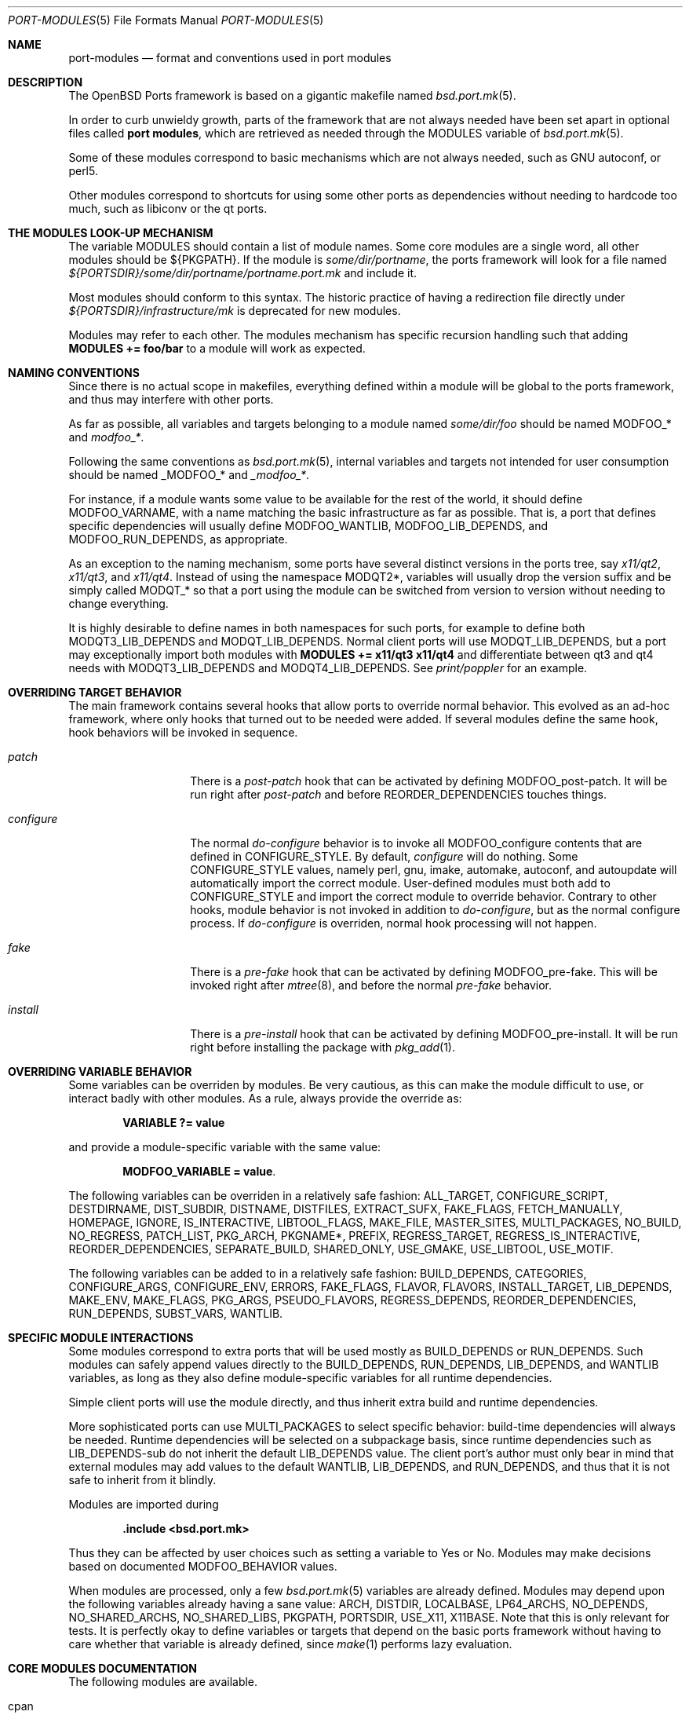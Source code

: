 .\"	$OpenBSD: port-modules.5,v 1.8 2008/05/13 20:10:50 steven Exp $
.\"
.\" Copyright (c) 2008 Marc Espie
.\"
.\" All rights reserved.
.\"
.\" Redistribution and use in source and binary forms, with or without
.\" modification, are permitted provided that the following conditions
.\" are met:
.\" 1. Redistributions of source code must retain the above copyright
.\"    notice, this list of conditions and the following disclaimer.
.\" 2. Redistributions in binary form must reproduce the above copyright
.\"    notice, this list of conditions and the following disclaimer in the
.\"    documentation and/or other materials provided with the distribution.
.\"
.\" THIS SOFTWARE IS PROVIDED BY THE DEVELOPERS ``AS IS'' AND ANY EXPRESS OR
.\" IMPLIED WARRANTIES, INCLUDING, BUT NOT LIMITED TO, THE IMPLIED WARRANTIES
.\" OF MERCHANTABILITY AND FITNESS FOR A PARTICULAR PURPOSE ARE DISCLAIMED.
.\" IN NO EVENT SHALL THE DEVELOPERS BE LIABLE FOR ANY DIRECT, INDIRECT,
.\" INCIDENTAL, SPECIAL, EXEMPLARY, OR CONSEQUENTIAL DAMAGES (INCLUDING, BUT
.\" NOT LIMITED TO, PROCUREMENT OF SUBSTITUTE GOODS OR SERVICES; LOSS OF USE,
.\" DATA, OR PROFITS; OR BUSINESS INTERRUPTION) HOWEVER CAUSED AND ON ANY
.\" THEORY OF LIABILITY, WHETHER IN CONTRACT, STRICT LIABILITY, OR TORT
.\" (INCLUDING NEGLIGENCE OR OTHERWISE) ARISING IN ANY WAY OUT OF THE USE OF
.\" THIS SOFTWARE, EVEN IF ADVISED OF THE POSSIBILITY OF SUCH DAMAGE.
.\"
.Dd $Mdocdate: May 12 2008 $
.Dt PORT-MODULES 5
.Os
.Sh NAME
.Nm port-modules
.Nd format and conventions used in port modules
.Sh DESCRIPTION
The
.Ox
Ports framework is based on a gigantic makefile named
.Xr bsd.port.mk 5 .
.Pp
In order to curb unwieldy growth, parts of the framework
that are not always needed have been set apart in optional
files called
.Nm port modules ,
which are retrieved as needed through the
.Ev MODULES
variable of
.Xr bsd.port.mk 5 .
.Pp
Some of these modules correspond to basic mechanisms which are not
always needed, such as GNU autoconf, or perl5.
.Pp
Other modules correspond to shortcuts for using some other ports as
dependencies without needing to hardcode too much, such as libiconv or
the qt ports.
.Sh THE MODULES LOOK-UP MECHANISM
The variable
.Ev MODULES
should contain a list of module names.
Some core modules are a single word, all other modules should be
${PKGPATH}.
If the module is
.Pa some/dir/portname ,
the ports framework will look for a file named
.Pa ${PORTSDIR}/some/dir/portname/portname.port.mk
and include it.
.Pp
Most modules should conform to this syntax.
The historic practice of having a redirection file directly under
.Pa ${PORTSDIR}/infrastructure/mk
is deprecated for new modules.
.Pp
Modules may refer to each other.
The modules mechanism has specific recursion handling such that
adding
.Li MODULES += foo/bar
to a module will work as expected.
.Sh NAMING CONVENTIONS
Since there is no actual scope in makefiles, everything defined within
a module will be global to the ports framework, and thus may interfere
with other ports.
.Pp
As far as possible, all variables and targets belonging to a module named
.Pa some/dir/foo
should be named
.Ev MODFOO_*
and
.Ar modfoo_* .
.Pp
Following the same conventions as
.Xr bsd.port.mk 5 ,
internal variables and targets not intended for user consumption should be
named
.Ev _MODFOO_*
and
.Ar _modfoo_* .
.Pp
For instance, if a module wants some value to be available for the rest
of the world, it should define
.Ev MODFOO_VARNAME ,
with a name matching the basic infrastructure as far as possible.
That is, a port that defines specific dependencies will usually
define
.Ev MODFOO_WANTLIB ,
.Ev MODFOO_LIB_DEPENDS ,
and
.Ev MODFOO_RUN_DEPENDS ,
as appropriate.
.Pp
As an exception to the naming mechanism, some ports have several distinct
versions in the ports tree, say
.Pa x11/qt2 ,
.Pa x11/qt3 ,
and
.Pa x11/qt4 .
Instead of using the namespace
.Ev MODQT2* ,
variables will usually drop the version suffix and be simply called
.Ev MODQT_*
so that a port using the module can be switched from version to version
without needing to change everything.
.Pp
It is highly desirable to define names in both namespaces for such ports,
for example to define both
.Ev MODQT3_LIB_DEPENDS
and
.Ev MODQT_LIB_DEPENDS .
Normal client ports will use
.Ev MODQT_LIB_DEPENDS ,
but a port may exceptionally import both modules with
.Li MODULES += x11/qt3 x11/qt4
and differentiate between qt3 and qt4 needs with
.Ev MODQT3_LIB_DEPENDS
and
.Ev MODQT4_LIB_DEPENDS .
See
.Pa print/poppler
for an example.
.Sh OVERRIDING TARGET BEHAVIOR
The main framework contains several hooks that allow ports to override
normal behavior.
This evolved as an ad-hoc framework, where only hooks that turned out
to be needed were added.
If several modules define the same hook, hook behaviors will be
invoked in sequence.
.Bl -tag -width do-configure
.It Ar patch
There is a
.Ar post-patch
hook that can be activated by defining
.Ev MODFOO_post-patch .
It will be run right after
.Ar post-patch
and before
.Ev REORDER_DEPENDENCIES
touches things.
.It Ar configure
The normal
.Ar do-configure
behavior is to invoke all
.Ev MODFOO_configure
contents that are defined in
.Ev CONFIGURE_STYLE .
By default,
.Ar configure
will do nothing.
Some
.Ev CONFIGURE_STYLE
values, namely perl, gnu, imake, automake, autoconf, and autoupdate
will automatically import the correct module.
User-defined modules must both add to
.Ev CONFIGURE_STYLE
and import the correct module to override behavior.
Contrary to other hooks, module behavior is not invoked in
addition to
.Ar do-configure ,
but as the normal configure process.
If
.Ar do-configure
is overriden, normal hook processing will not happen.
.It Ar fake
There is a
.Ar pre-fake
hook that can be activated by defining
.Ev MODFOO_pre-fake .
This will be invoked right after
.Xr mtree 8 ,
and before the normal
.Ar pre-fake
behavior.
.It Ar install
There is a
.Ar pre-install
hook that can be activated by defining
.Ev MODFOO_pre-install .
It will be run right before installing the package with
.Xr pkg_add 1 .
.El
.Sh OVERRIDING VARIABLE BEHAVIOR
Some variables can be overriden by modules.
Be very cautious, as this can make the module difficult to use,
or interact badly with other modules.
As a rule, always provide the override as:
.Pp
.Dl VARIABLE ?= value
.Pp
and provide a module-specific variable with the same value:
.Pp
.Dl MODFOO_VARIABLE = value .
.Pp
The following variables can be overriden in a relatively safe fashion:
.Ev ALL_TARGET ,
.Ev CONFIGURE_SCRIPT ,
.Ev DESTDIRNAME ,
.Ev DIST_SUBDIR ,
.Ev DISTNAME ,
.Ev DISTFILES ,
.Ev EXTRACT_SUFX ,
.Ev FAKE_FLAGS ,
.Ev FETCH_MANUALLY ,
.Ev HOMEPAGE ,
.Ev IGNORE ,
.Ev IS_INTERACTIVE ,
.Ev LIBTOOL_FLAGS ,
.Ev MAKE_FILE ,
.Ev MASTER_SITES ,
.Ev MULTI_PACKAGES ,
.Ev NO_BUILD ,
.Ev NO_REGRESS ,
.Ev PATCH_LIST ,
.Ev PKG_ARCH ,
.Ev PKGNAME* ,
.Ev PREFIX ,
.Ev REGRESS_TARGET ,
.Ev REGRESS_IS_INTERACTIVE ,
.Ev REORDER_DEPENDENCIES ,
.Ev SEPARATE_BUILD ,
.Ev SHARED_ONLY ,
.Ev USE_GMAKE ,
.Ev USE_LIBTOOL ,
.Ev USE_MOTIF .
.Pp
The following variables can be added to in a relatively safe fashion:
.Ev BUILD_DEPENDS ,
.Ev CATEGORIES ,
.Ev CONFIGURE_ARGS ,
.Ev CONFIGURE_ENV ,
.Ev ERRORS ,
.Ev FAKE_FLAGS ,
.Ev FLAVOR ,
.Ev FLAVORS ,
.Ev INSTALL_TARGET ,
.Ev LIB_DEPENDS ,
.Ev MAKE_ENV ,
.Ev MAKE_FLAGS ,
.Ev PKG_ARGS ,
.Ev PSEUDO_FLAVORS ,
.Ev REGRESS_DEPENDS ,
.Ev REORDER_DEPENDENCIES ,
.Ev RUN_DEPENDS ,
.Ev SUBST_VARS ,
.Ev WANTLIB .
.Sh SPECIFIC MODULE INTERACTIONS
Some modules correspond to extra ports that will be used mostly as
.Ev BUILD_DEPENDS
or
.Ev RUN_DEPENDS .
Such modules can safely append values directly to the
.Ev BUILD_DEPENDS ,
.Ev RUN_DEPENDS ,
.Ev LIB_DEPENDS ,
and
.Ev WANTLIB
variables, as long as they also define module-specific variables for
all runtime dependencies.
.Pp
Simple client ports will use the module directly, and thus inherit extra
build and runtime dependencies.
.Pp
More sophisticated ports can use
.Ev MULTI_PACKAGES
to select specific behavior: build-time dependencies will always be
needed.
Runtime dependencies will be selected on a subpackage basis,
since runtime dependencies such as
.Ev LIB_DEPENDS-sub
do not inherit the default
.Ev LIB_DEPENDS
value.
The client port's author must only bear in mind that external modules
may add values to the default
.Ev WANTLIB ,
.Ev LIB_DEPENDS ,
and
.Ev RUN_DEPENDS ,
and thus that it is not safe to inherit from it blindly.
.Pp
Modules are imported during
.Pp
.Dl .include <bsd.port.mk>
.Pp
Thus they can be affected by user choices such as setting a variable
to Yes or No.
Modules may make decisions based on documented
.Ev MODFOO_BEHAVIOR
values.
.Pp
When modules are processed, only a few
.Xr bsd.port.mk 5
variables are already defined.
Modules may depend upon the following variables already having a sane
value:
.Ev ARCH ,
.Ev DISTDIR ,
.Ev LOCALBASE ,
.Ev LP64_ARCHS ,
.Ev NO_DEPENDS ,
.Ev NO_SHARED_ARCHS ,
.Ev NO_SHARED_LIBS ,
.Ev PKGPATH ,
.Ev PORTSDIR ,
.Ev USE_X11 ,
.Ev X11BASE .
Note that this is only relevant for tests.
It is perfectly okay to define variables or targets that depend on the
basic ports framework without having to care whether that variable is
already defined, since
.Xr make 1
performs lazy evaluation.
.Sh CORE MODULES DOCUMENTATION
The following modules are available.
.Bl -tag -width do-configure
.It cpan
For perl ports coming from CPAN.
Wrapper around the normal perl module that fetches the file from
the correct location depending on DISTNAME, and sets a default
PKGNAME.
Also affects REGRESS_DEPENDS, CONFIGURE_STYLE, PKG_ARCH, and CATEGORIES.
.Pp
Some CPAN modules are only indexed by author, set CPAN_AUTHOR=ID
to locate the right directory.
.Pp
User settings: set CPAN_REPORT to Yes, CPAN_REPORT_DB to a valid directory,
and CPAN_REPORT_FROM to a valid email adress to automate the reporting
of regress tests to CPAN.
.It gcc3
If USE_GCC3=Yes, and architecture is in MODGCC3_ARCHES, then the gcc 3.3.6
compilers will be put at the front of the path.
.It gcc4
If USE_GCC4=Yes, and architecture is in MODGCC4_ARCHES, then the gcc 4.2
compilers will be put at the front of the path.
.It gnu
This module is documented in the main
.Xr bsd.port.mk 5
manpage.
.It imake
This module is documented in the main
.Xr bsd.port.mk 5
manpage.
.It java
Set MODJAVA_VER=x.y to use exactly the jdk x.y, MODJAVA_VER=x.y+ to
use any x.y or higher version.
Set MODJAVA_JRERUN=Yes if the port only needs the jre at runtime.
The module sets JAVA_HOME, ONLY_FOR_ARCHS, MODJAVA_RUN_DEPENDS, and
appends to BUILD_DEPENDS and RUN_DEPENDS.
It heeds NO_BUILD.
.It lang/ghc
Sets ONLY_FOR_ARCHS, MODGHC_VERSION, BUILD_DEPENDS, and RUN_DEPENDS.
.It lang/ocaml
Sets OCAML_VERSION, MODOCAML_NATIVE.
Appends to BUILD_DEPENDS and MAKE_ENV.
This also selects a %%native%% plist fragment depending on whether
the architecture supports native compilation or not.
.It lang/python
Sets MODPY_VERSION, MODPY_BIN, MODPY_INCDIR, MODPY_LIBDIR, MODPY_SITEPKG,
MODPY_SETUP, MODPY_LIB_DEPENDS, MODPY_RUN_DEPENDS, MODPY_BUILD_DEPENDS.
Adds to RUN_DEPENDS unless MODPY_RUNDEP is set to "no".
MODPY_VERSION is the default version used by all python modules.
Ports which use the setuptools module should set MODPY_SETUPTOOLS to "yes".
Extra arguments to the build and install commands can be passed via
MODPY_DISTUTILS_BUILDARGS and MODPY_DISTUTILS_INSTALLARGS.
Also affects CATEGORIES, MAKE_ENV, SHARED_ONLY, and SUBST_VARS.
May affect regress target.
.It lang/ruby
.It perl
This module is documented in the main
.Xr bsd.port.mk 5
manpage.
.It www/pear
.It www/zope
.El
.Sh SEE ALSO
.Xr make 1 ,
.Xr bsd.port.mk 5 ,
.Xr ports 7
